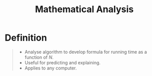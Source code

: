 :PROPERTIES:
:ID:       74b62ccc-11a9-45d0-94b1-e3da56680da3
:END:
#+title: Mathematical Analysis
#+filetags: performance

* Definition
#+begin_quote
- Analyse algorithm to develop formula for running time as a function of \(N\).
- Useful for predicting and explaining.
- Applies to any computer.
#+end_quote
